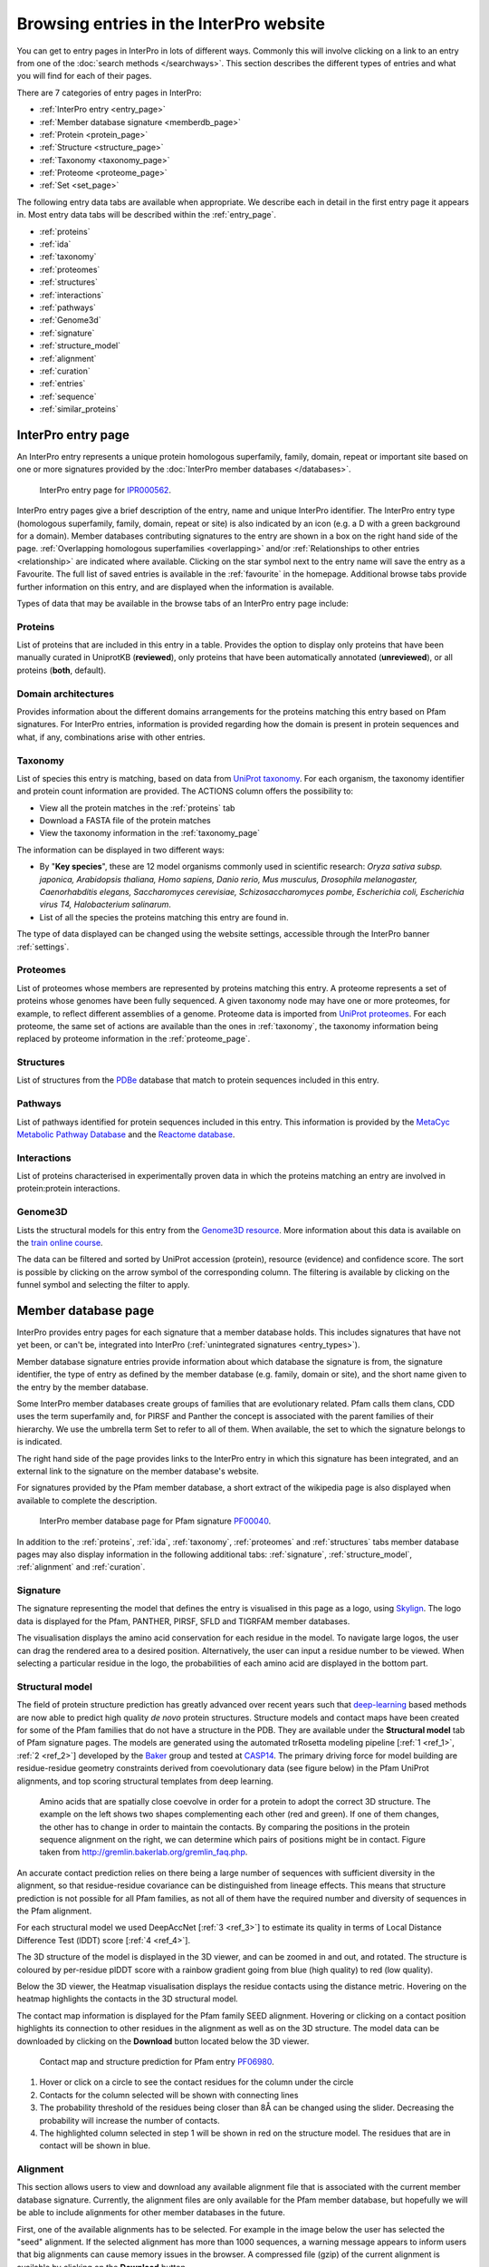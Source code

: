 ########################################
Browsing entries in the InterPro website
########################################

.. :ref:overlapping entries_info.html#overlapping
.. :ref:relationship entries_info.html#relationship
.. :ref:entry_types entries_info.html#entry-types
.. :ref:text_search searchways.html#text-search
.. :ref:quick_search searchways.html#quick-search

You can get to entry pages in InterPro in lots of different ways. Commonly this will involve clicking on 
a link to an entry from one of the :doc:`search methods </searchways>`.  This section describes the 
different types of entries and what you will find for each of their pages.

There are 7 categories of entry pages in InterPro:

- :ref:`InterPro entry <entry_page>`
- :ref:`Member database signature <memberdb_page>`
- :ref:`Protein <protein_page>`
- :ref:`Structure <structure_page>`
- :ref:`Taxonomy <taxonomy_page>`
- :ref:`Proteome <proteome_page>`
- :ref:`Set <set_page>`

The following entry data tabs are available when appropriate. We describe each in detail in the first 
entry page it appears in. Most entry data tabs will be described within the :ref:`entry_page`.

- :ref:`proteins` 
- :ref:`ida`
- :ref:`taxonomy` 
- :ref:`proteomes`
- :ref:`structures`
- :ref:`interactions`
- :ref:`pathways`
- :ref:`Genome3d`
- :ref:`signature`
- :ref:`structure_model`
- :ref:`alignment`
- :ref:`curation`
- :ref:`entries`
- :ref:`sequence`
- :ref:`similar_proteins`

.. _entry_page:

********************
InterPro entry page
********************

An InterPro entry represents a unique protein homologous superfamily, family, domain, repeat or important 
site based on one or more signatures provided by the :doc:`InterPro member databases </databases>`.

.. figure:: images/browse_pages/interpro_entry_page.png
    :alt: InterPro entry page
    :width: 800px

    InterPro entry page for `IPR000562 <https://www.ebi.ac.uk/interpro/entry/InterPro/IPR000562/>`_.

InterPro entry pages give a brief description of the entry, name and unique InterPro identifier. 
The InterPro entry type (homologous superfamily, family, domain, repeat or site) is also indicated by an 
icon (e.g. a D with a green background for a domain). Member databases contributing signatures to the 
entry are shown in a box on the right hand side of the page. :ref:`Overlapping homologous superfamilies 
<overlapping>` and/or :ref:`Relationships to other entries <relationship>` are indicated where available. 
Clicking on the star symbol next to the entry name will save the entry as a Favourite. The full list of saved
entries is available in the :ref:`favourite` in the homepage. Additional browse tabs provide further information 
on this entry, and are displayed when the information is available.

Types of data that may be available in the browse tabs of an InterPro entry page include:

.. _proteins:

Proteins
========
List of proteins that are included in this entry in a table.
Provides the option to display only proteins that have been manually curated in UniprotKB (**reviewed**), 
only proteins that have been automatically annotated (**unreviewed**), or all proteins (**both**, default).

.. _ida:

Domain architectures
====================
Provides information about the different domains arrangements for the proteins matching this entry based 
on Pfam signatures. For InterPro entries, information is provided regarding how the domain is present in 
protein sequences and what, if any, combinations arise with other entries.

.. _taxonomy:

Taxonomy 
========
List of species this entry is matching, based on data from `UniProt taxonomy 
<https://www.uniprot.org/help/taxonomy>`_. For each organism, the taxonomy identifier and protein count information are provided. The ACTIONS column offers the possibility to:

- View all the protein matches in the :ref:`proteins` tab
- Download a FASTA file of the protein matches
- View the taxonomy information in the :ref:`taxonomy_page`

The information can be displayed in two different ways:

- By "**Key species**", these are 12 model organisms commonly used in scientific research: *Oryza sativa subsp. japonica, Arabidopsis thaliana, Homo sapiens, Danio rerio, Mus musculus, Drosophila melanogaster, Caenorhabditis elegans, Saccharomyces cerevisiae, Schizosaccharomyces pombe, Escherichia coli, Escherichia virus T4, Halobacterium salinarum*.
- List of all the species the proteins matching this entry are found in.

The type of data displayed can be changed using the website settings, accessible through the InterPro banner 
:ref:`settings`.



.. _proteomes:

Proteomes
=========
List of proteomes whose members are represented by proteins matching this entry.
A proteome represents a set of proteins whose genomes have been fully sequenced.
A given taxonomy node may have one or more proteomes, for example, to reflect different assemblies of a 
genome. Proteome data is imported from `UniProt proteomes <https://www.uniprot.org/help/proteome>`_. 
For each proteome, the same set of actions are available than the ones in :ref:`taxonomy`, the taxonomy 
information being replaced by proteome information in the :ref:`proteome_page`.

.. _structures:

Structures
==========
List of structures from the `PDBe <https://www.ebi.ac.uk/pdbe/>`_ database that match to protein sequences 
included in this entry.

.. _pathways:

Pathways
========
List of pathways identified for protein sequences included in this entry. This information is provided by 
the `MetaCyc Metabolic Pathway Database <https://metacyc.org/>`_ and the `Reactome database <https://reactome.org/>`_.

.. _interactions:

Interactions
============
List of proteins characterised in experimentally proven data in which the proteins matching an entry are 
involved in protein:protein interactions.

.. _genome3d:

Genome3D
========
Lists the structural models for this entry from the `Genome3D resource <http://www.genome3d.net/>`_. More 
information about this data is available on the `train online course <https://www.ebi.ac.uk/training/online/course/genome3d-annotations-interpro>`_.

The data can be filtered and sorted by UniProt accession (protein), resource (evidence) and confidence score. 
The sort is possible by clicking on the arrow symbol of the corresponding column. The filtering is available 
by clicking on the funnel symbol and selecting the filter to apply.

.. _memberdb_page:

********************
Member database page
********************
InterPro provides entry pages for each signature that a member database holds. This includes signatures 
that have not yet been, or can't be, integrated into InterPro (:ref:`unintegrated signatures <entry_types>`).
 
Member database signature entries provide information about which database the signature is from, the 
signature identifier, the type of entry as defined by the member database (e.g. family, domain or site), 
and the short name given to the entry by the member database. 

Some InterPro member databases create groups of families that are evolutionary related. Pfam calls them clans, 
CDD uses the term superfamily and, for PIRSF and Panther the concept is associated with the parent families of 
their hierarchy. We use the umbrella term Set to refer to all of them. When available, the set to which the signature 
belongs to is indicated.

The right hand side of the page provides links to the InterPro entry in which this signature has been integrated, and 
an external link to the signature on the member database's website.

For signatures provided by the Pfam member database, a short extract of the wikipedia page is also displayed
when available to complete the description.

.. figure:: images/browse_pages/member_db_page.png
    :alt: Member database page
    :width: 800px

    InterPro member database page for Pfam signature `PF00040 <https://www.ebi.ac.uk/interpro/entry/pfam/PF00040/>`_.

In addition to the :ref:`proteins`, :ref:`ida`, :ref:`taxonomy`, :ref:`proteomes` and :ref:`structures` tabs member database 
pages may also display information in the following additional tabs: :ref:`signature`, :ref:`structure_model`, :ref:`alignment` and :ref:`curation`. 

.. _signature:

Signature
==========
The signature representing the model that defines the entry is visualised in this page as a logo, 
using `Skylign <http://www.skylign.org/>`_. The logo data is displayed for the Pfam, PANTHER, PIRSF, 
SFLD and TIGRFAM member databases.

The visualisation displays the amino acid conservation for each residue in the model. To navigate large 
logos, the user can drag the rendered area to a desired position. Alternatively, the user can input a 
residue number to be viewed. When selecting a particular residue in the logo, the probabilities of each 
amino acid are displayed in the bottom part.

.. figure:: images/browse_pages/signature_tab.png
    :alt: Member database signature tab 
    :width: 800px


.. _structure_model:

Structural model
================

The field of protein structure prediction has greatly advanced over recent years such that `deep-learning <https://en.wikipedia.org/wiki/Deep_learning>`_ 
based methods are now able to predict high quality *de novo* protein structures. Structure models and contact maps have been 
created for some of the Pfam families that do not have a structure in the PDB. They are available under the **Structural model** 
tab of Pfam signature pages. The models are generated using the automated trRosetta modeling pipeline [:ref:`1 <ref_1>`, :ref:`2 <ref_2>`] developed by the 
`Baker <https://www.bakerlab.org/>`_ group and tested at `CASP14 <https://predictioncenter.org/casp14/>`_. The primary driving 
force for model building are residue-residue geometry constraints derived from coevolutionary data (see figure below) in the 
Pfam UniProt alignments, and top scoring structural templates from deep learning.

.. figure:: images/browse_pages/aa_coevolution.gif
    :alt: Amino acid contact    

    Amino acids that are spatially close coevolve in order for a protein to adopt the correct 3D structure. The example on the left 
    shows two shapes complementing each other (red and green). If one of them changes, the other has to change in order to maintain 
    the contacts. By comparing the positions in the protein sequence alignment on the right, we can determine which pairs of positions 
    might be in contact. Figure taken from `<http://gremlin.bakerlab.org/gremlin_faq.php>`_.

An accurate contact prediction relies on there being a large number of sequences with sufficient diversity in the alignment, 
so that residue-residue covariance can be distinguished from lineage effects. This means that structure prediction is not 
possible for all Pfam families, as not all of them have the required number and diversity of sequences in the Pfam alignment. 

For each structural model we used DeepAccNet [:ref:`3 <ref_3>`] to estimate its quality in terms of Local Distance Difference Test 
(lDDT) score [:ref:`4 <ref_4>`].

The 3D structure of the model is displayed in the 3D viewer, and can be zoomed in and out, and rotated. The structure is coloured 
by per-residue plDDT score with a rainbow gradient going from blue (high quality) to red (low quality). 

Below the 3D viewer, the Heatmap visualisation displays the residue contacts using the distance metric. Hovering on the heatmap 
highlights the contacts in the 3D structural model.

The contact map information is displayed for the Pfam family SEED alignment. Hovering or clicking on a contact position highlights 
its connection to other residues in the alignment as well as on the 3D structure. The model data can be downloaded by clicking on the **Download** button 
located below the 3D viewer.

.. figure:: images/browse_pages/structural_model.png
    :alt: Contact map and structure prediction
    :width: 800px

    Contact map and structure prediction for Pfam entry `PF06980 <https://www.ebi.ac.uk/interpro/entry/pfam/PF06980/model/>`_.

1. Hover or click on a circle to see the contact residues for the column under the circle
2. Contacts for the column selected will be shown with connecting lines
3. The probability threshold of the residues being closer than 8Å can be changed using the slider. Decreasing the probability will increase the number of contacts.
4. The highlighted column selected in step 1 will be shown in red on the structure model. The residues that are in contact will be shown in blue.


.. _alignment:

Alignment
==========
This section allows users to view and download any available alignment file that is associated with the 
current member database signature. Currently, the alignment files are only available for the Pfam member 
database, but hopefully we will be able to include alignments for other member databases in the future.

First, one of the available alignments has to be selected. For example in the image below the user has 
selected the "seed" alignment. If the selected alignment has more than 1000 sequences, a warning message 
appears to inform users that big alignments can cause memory issues in the browser. A compressed file 
(gzip) of the current alignment is available by clicking on the **Download** button.

Interacting with the grey navigation bar over the sequences allows users to navigate the alignment; 
dragging the left and right limits of the navigation bar allows users to zoom to a particular position 
or adjust the zoom level. Alternatively, the zoom level can also be defined by scrolling up/down while 
holding the [ctrl] key.
Scrolling up/down allows to move other sequences in the alignment into the visible area of the viewer.

.. figure:: images/browse_pages/alignment_tab.png
    :alt: Member database alignment tab 
    :width: 800px

.. _curation:

Curation
========
This section provides information about the curation of the signature. Currently, it is only available for the Pfam member database. 
It is divided into 2 subsections:

- **Curation**: details about Pfam curators and Sequence ontology
- **HMM information**: displays the HMM building command used and offers the possibility to download the HMM profile defining the signature

.. figure:: images/browse_pages/curation.png
    :alt: Member database curation tab 
    :width: 800px

.. _protein_page:

******************
Protein entry page
******************
The Protein entry page contains information on a specific protein provided by `UniProt <https://www.uniprot.org/>`_. 
Protein pages can be accessed either by entering a UniProt accession in a :ref:`text_search` or by clicking on a protein
accession from the :ref:`proteins` tab in an entry page.
 
The protein page provides the protein accession, the short name given to the protein by Uniprot, the length 
of the protein sequence, species in which the protein is found, the proteome it belongs to and a brief 
description of the protein's function where known. All the :ref:`InterPro family entries <entry_types>` 
this protein is matching are listed under "**Protein family membership**". An external link to the protein 
entry in `UniprotKB <https://www.uniprot.org/>`_, as well as the export of the matches in TSV format and the possibility 
to perform a `HMMER search <https://www.ebi.ac.uk/Tools/hmmer/search/phmmer>`_ or an `InterProScan search <https://www.ebi.ac.uk/interpro/search/sequence/>`_
are provided on the right hand side of the page.

.. figure:: images/browse_pages/protein_entry_page.png
    :alt: Protein entry page 
    :width: 800px

    Protein entry page for `O00167 <https://www.ebi.ac.uk/interpro/protein/UniProt/O00167/>`_.

The protein entry page also displays the :doc:`protein sequence viewer </protein_viewer>` to show the 
associated domains, sites etc.

When available, different isoforms of the protein can be selected to compare their InterPro matches 
with the consensus protein sequence. When an isoform is selected, a new :doc:`protein sequence viewer </protein_viewer>` 
corresponding to the selection is displayed and the url is update to reflect the change.
The isoform matches can also be viewed side by side with the consensus protein sequence by clicking on the split 
icon |split| after selecting an isoform.

.. |split| image:: images/browse_pages/split_icon.png
  :alt: Split icon
  :width: 15pt

This page includes up to four tabs: :ref:`entries`, :ref:`structures`, :ref:`sequence` 
and :ref:`similar_proteins`.

.. _entries:

Entries
=======
List of InterPro entries that include this entity. The results can be filtered by member databases 
using the dropdown box located on the left side of the header of the result table. 
This functionality is available for all the tables presenting InterPro entries in the website.

.. figure:: images/browse_pages/protein_entries_filter.png
    :alt: InterPro matches corresponding to the protein 
    :width: 800px


.. _sequence:

Sequence
========
This tab shows the protein FASTA sequence. The full sequence or part of the sequence (by selecting the region 
of interest) can be used to perform two types of search, available on the right side of the screen: 
`InterProScan search <https://www.ebi.ac.uk/interpro/search/sequence/>`_ or 
`HMMER search <https://www.ebi.ac.uk/Tools/hmmer/search/phmmer>`_, which redirects to the corresponding 
pages.

.. _similar_proteins:

Similar proteins
================
List of proteins that have the same domain architecture as this protein, including the Pfam/InterPro accession 
for each domain.
The list can be filtered to either show all the protein matches or only the reviewed proteins from `UniProt <https://www.uniprot.org/>`_.

.. _structure_page:

********************
Structure entry page
********************
InterPro provides entries for all the structures available in the `Protein Data Bank in Europe (PDBe) 
<https://www.ebi.ac.uk/pdbe/>`_. A structure search can be performed by clicking on a structure provided 
in a results list or by entering the protein structure identifier in the :ref:`quick_search` 
box (magnifying glass symbol) or by performing a :ref:`text_search`.
 
At the top of the structure page, general information about the structure is displayed: the structure's 
accession number (PDB ID), resolution, release date, the method used to determine the structure 
(e.g. "Xray") and the chains composing the structure. An external link to the structure entry in the 
PDBe database is provided on the right hand side of the page.

Following, the general information section, a 3D viewer (powered by `Mol* <https://molstar.org/>`_) shows an interactive view of the 3D structure. 
Below it, the :doc:`protein sequence viewer </protein_viewer>` has an extra category representing the secondary structure 
information. Hovering over one of the tracks highlights the corresponding region of the protein structure 
in the 3D structure viewer.

.. figure:: images/browse_pages/structure_page.png
    :alt: Structure entry page 
    :width: 800px

    Structure entry page for `1t2v <https://www.ebi.ac.uk/interpro/structure/PDB/1t2v/>`_.

More information is available on the corresponding `train online section 
<https://www.ebi.ac.uk/training/online/course/interpro-functional-and-structural-analysis-protein-sequences/text-search/searching-protein>`_.

The following tabs may be available: :ref:`entries` and :ref:`proteins`.

.. _taxonomy_page:

*******************
Taxonomy entry page
*******************
Taxonomy pages display the name, taxonomy ID, lineage and children nodes for a particular taxon. Any 
reference to this taxon from another page throughout the website will link to this page.

The overview also includes a graphical representation of the lineage of the selected taxon. The nodes 
in the visualisation are also links, so you can jump to the page of a particular taxon of interest.

.. figure:: images/browse_pages/taxonomy_page.png
    :alt: Taxonomy entry page 
    :width: 800px

    Taxonomy entry page for `Caenorhabditis elegans <https://www.ebi.ac.uk/interpro/taxonomy/uniprot/6239/>`_.

The following tabs may be available: :ref:`entries`, :ref:`proteins`, :ref:`structures` 
and :ref:`proteomes`.

.. _proteome_page:

*******************
Proteome entry page
*******************
The proteome entry page displays general information provided by `UniProt <https://www.uniprot.org/>`_: its ID, strain, 
and a link to the related species. 

The following tabs may be available: :ref:`entries`, :ref:`proteins` and :ref:`structures`.

.. figure:: images/browse_pages/proteome_page.png
    :alt: Proteome entry page 
    :width: 800px

    Proteome entry page for `UP000001940 <https://www.ebi.ac.uk/interpro/proteome/uniprot/UP000001940/>`_.

The image shows the proteome page for *C. elegans*, whose proteome ID is UP000001940, and as you can see from the counters 
in the tabs has 9K related InterPro entries, 27K proteins and 363 structures. Notice this data is for InterPro version 
81.0, and it is used here just as an example.

.. _set_page:

**************
Set entry page
**************

Some :doc:`InterPro member databases </databases>` create groups of families that are evolutionary 
related, called sets. This page offers an overview of a specific set provided by a member database, it includes a short description 
and an interactive view of the signatures included in the set. For sets provided by the Pfam member database, an additional section 
provides literature references, when available.

.. figure:: images/browse_pages/set_page.png
    :alt: Set entry page 
    :width: 800px

    Set entry page for cl00011 (CDD)

The following tabs may be available: :ref:`entries`, :ref:`proteins`, :ref:`structures`, 
:ref:`taxonomy`, :ref:`proteomes` and :ref:`alignment_clan`.

.. _alignment_clan:

Alignments
==========

List of signatures included in the clan and their alignment with other signatures in the clan.

.. figure:: images/browse_pages/alignment_clan.png
    :alt: Alignment clan
    :width: 800px

    Alignment tab for cl00011 (CDD)

